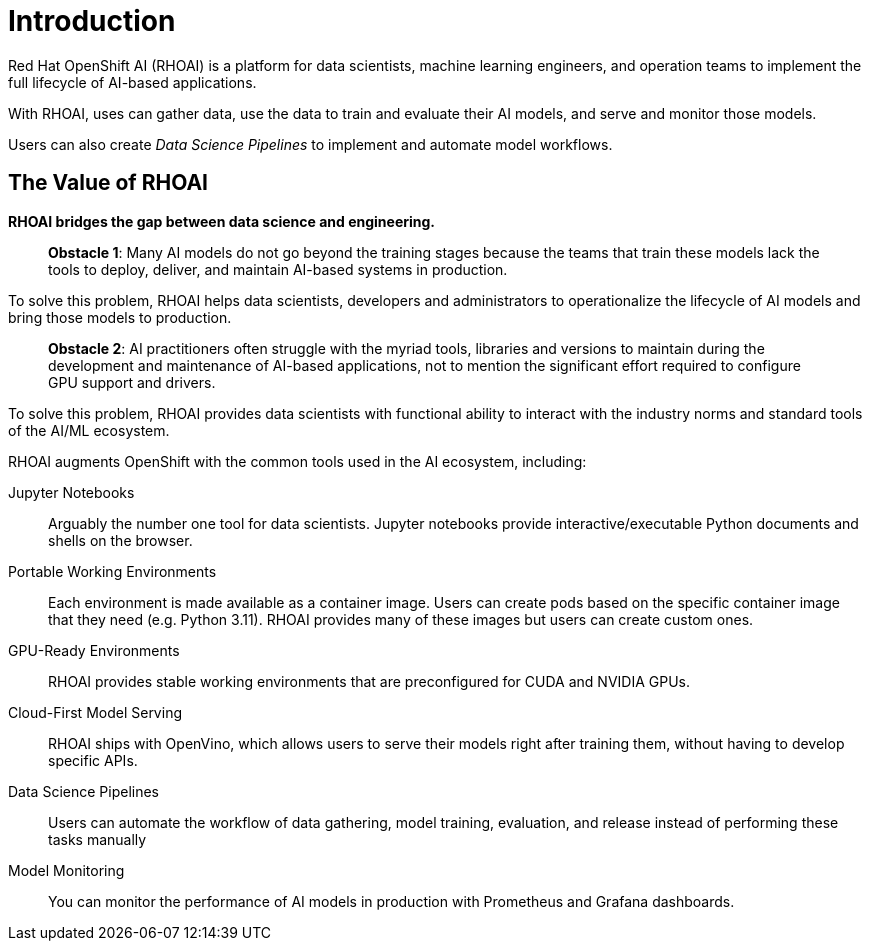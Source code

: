 = Introduction

Red{nbsp}Hat OpenShift AI (RHOAI) is a platform for data scientists, machine learning engineers, and operation teams to implement the full lifecycle of AI-based applications.

With RHOAI, uses can gather data, use the data to train and evaluate their AI models, and serve and monitor those models.

Users can also create _Data Science Pipelines_ to implement and automate model workflows.


== The Value of RHOAI

*RHOAI bridges the gap between data science and engineering.*

> **Obstacle 1**: Many AI models do not go beyond the training stages because the teams that train these models lack the tools to deploy, deliver, and maintain AI-based systems in production.

To solve this problem,  RHOAI  helps data scientists, developers and administrators to operationalize the lifecycle of AI models and bring those models to production.

> **Obstacle 2**: AI practitioners often struggle with the myriad tools, libraries and versions to maintain during the development and maintenance of AI-based applications, not to mention the significant effort required to configure GPU support and drivers.

To solve this problem, RHOAI provides data scientists with functional ability to interact with the industry norms and standard tools of the AI/ML ecosystem.



RHOAI augments OpenShift with the common tools used in the AI ecosystem, including:

Jupyter Notebooks::
Arguably the number one tool for data scientists.
Jupyter notebooks provide interactive/executable Python documents and shells on the browser.

Portable Working Environments::
Each environment is made available as a container image.
Users can create pods based on the specific container image that they need (e.g. Python 3.11).
RHOAI provides many of these images but users can create custom ones.

GPU-Ready Environments::
RHOAI provides stable working environments that are preconfigured for CUDA and NVIDIA GPUs.

Cloud-First Model Serving::
RHOAI ships with OpenVino, which allows users to serve their models right after training them, without having to develop specific APIs.

Data Science Pipelines::
Users can automate the workflow of data gathering, model training, evaluation, and release instead of performing these tasks manually

Model Monitoring::
You can monitor the performance of AI models in production with Prometheus and Grafana dashboards.

